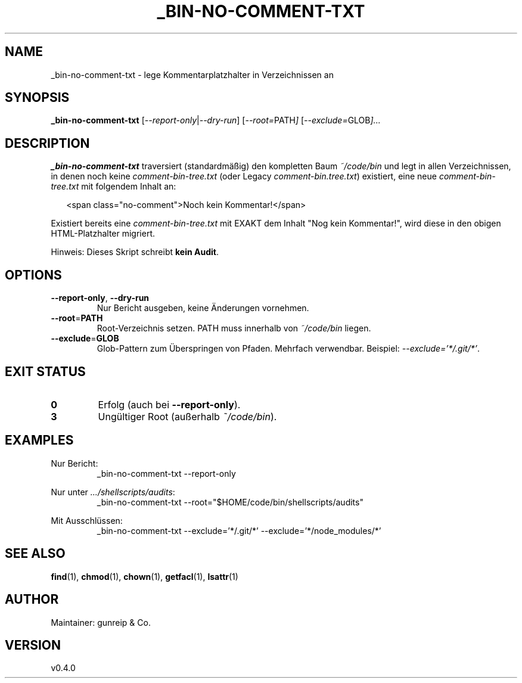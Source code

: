 .TH _BIN-NO-COMMENT-TXT 1 "September 2025" "v0.4.0" "User Commands"
.SH NAME
_bin-no-comment-txt \- lege Kommentarplatzhalter in Verzeichnissen an
.SH SYNOPSIS
.B _bin-no-comment-txt
.RI [ --report-only | --dry-run ]
.RI [ --root= PATH ]
.RI [ --exclude= GLOB ]...
.SH DESCRIPTION
\fB_bin-no-comment-txt\fR traversiert (standardmäßig) den kompletten Baum
\fI~/code/bin\fR und legt in allen Verzeichnissen, in denen noch keine
\fIcomment-bin-tree.txt\fR (oder Legacy \fIcomment-bin.tree.txt\fR) existiert,
eine neue \fIcomment-bin-tree.txt\fR mit folgendem Inhalt an:
.PP
.in +2
.nf
<span class="no-comment">Noch kein Kommentar!</span>
.fi
.in -2
.PP
Existiert bereits eine \fIcomment-bin-tree.txt\fR mit EXAKT dem Inhalt
"Nog kein Kommentar!", wird diese in den obigen HTML\-Platzhalter migriert.
.PP
Hinweis: Dieses Skript schreibt \fBkein Audit\fR.
.SH OPTIONS
.TP
.BR --report-only ", " --dry-run
Nur Bericht ausgeben, keine Änderungen vornehmen.
.TP
.BR --root = PATH
Root-Verzeichnis setzen. PATH muss innerhalb von \fI~/code/bin\fR liegen.
.TP
.BR --exclude = GLOB
Glob\-Pattern zum Überspringen von Pfaden. Mehrfach verwendbar.
Beispiel: \fI--exclude='*/.git/*'\fR.
.SH EXIT STATUS
.TP
.B 0
Erfolg (auch bei \fB--report-only\fR).
.TP
.B 3
Ungültiger Root (außerhalb \fI~/code/bin\fR).
.SH EXAMPLES
.PP
Nur Bericht:
.RS
.nf
_bin-no-comment-txt --report-only
.fi
.RE
.PP
Nur unter \fI.../shellscripts/audits\fR:
.RS
.nf
_bin-no-comment-txt --root="$HOME/code/bin/shellscripts/audits"
.fi
.RE
.PP
Mit Ausschlüssen:
.RS
.nf
_bin-no-comment-txt --exclude='*/.git/*' --exclude='*/node_modules/*'
.fi
.RE
.SH SEE ALSO
.BR find (1),
.BR chmod (1),
.BR chown (1),
.BR getfacl (1),
.BR lsattr (1)
.SH AUTHOR
Maintainer: gunreip & Co.
.SH VERSION
v0.4.0
